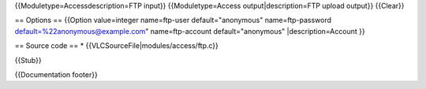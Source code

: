 {{Moduletype=Accessdescription=FTP input}} {{Moduletype=Access
output|description=FTP upload output}} {{Clear}}

== Options == {{Option value=integer name=ftp-user default="anonymous"
name=ftp-password default=%22anonymous@example.com" name=ftp-account
default="anonymous" \|description=Account }}

== Source code == \* {{VLCSourceFile|modules/access/ftp.c}}

{{Stub}}

{{Documentation footer}}
